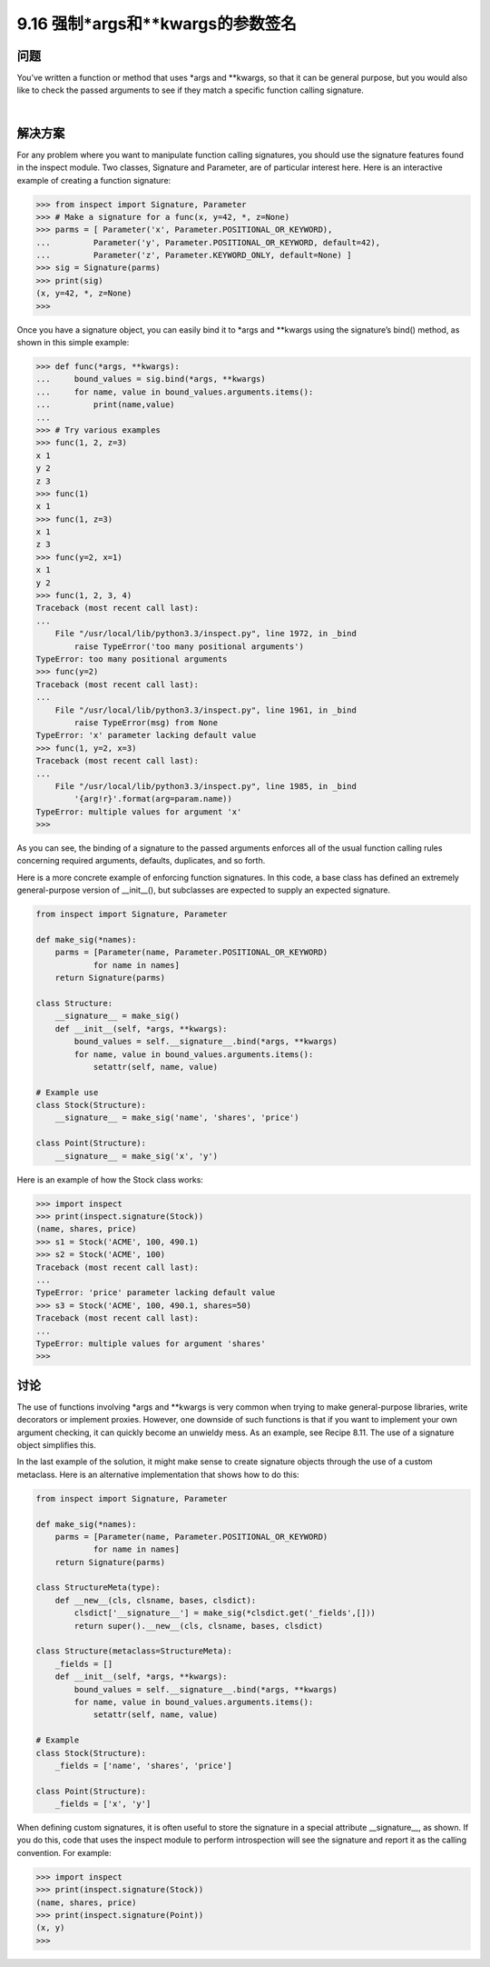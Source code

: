 ===============================
9.16 强制*args和**kwargs的参数签名
===============================

----------
问题
----------
You’ve written a function or method that uses *args and **kwargs, so that it can be
general purpose, but you would also like to check the passed arguments to see if they
match a specific function calling signature.

|

----------
解决方案
----------
For any problem where you want to manipulate function calling signatures, you should
use the signature features found in the inspect module. Two classes, Signature and
Parameter, are of particular interest here. Here is an interactive example of creating a
function signature:

.. code-block:: python

    >>> from inspect import Signature, Parameter
    >>> # Make a signature for a func(x, y=42, *, z=None)
    >>> parms = [ Parameter('x', Parameter.POSITIONAL_OR_KEYWORD),
    ...         Parameter('y', Parameter.POSITIONAL_OR_KEYWORD, default=42),
    ...         Parameter('z', Parameter.KEYWORD_ONLY, default=None) ]
    >>> sig = Signature(parms)
    >>> print(sig)
    (x, y=42, *, z=None)
    >>>

Once you have a signature object, you can easily bind it to *args and **kwargs using
the signature’s bind() method, as shown in this simple example:

.. code-block:: python

    >>> def func(*args, **kwargs):
    ...     bound_values = sig.bind(*args, **kwargs)
    ...     for name, value in bound_values.arguments.items():
    ...         print(name,value)
    ...
    >>> # Try various examples
    >>> func(1, 2, z=3)
    x 1
    y 2
    z 3
    >>> func(1)
    x 1
    >>> func(1, z=3)
    x 1
    z 3
    >>> func(y=2, x=1)
    x 1
    y 2
    >>> func(1, 2, 3, 4)
    Traceback (most recent call last):
    ...
        File "/usr/local/lib/python3.3/inspect.py", line 1972, in _bind
            raise TypeError('too many positional arguments')
    TypeError: too many positional arguments
    >>> func(y=2)
    Traceback (most recent call last):
    ...
        File "/usr/local/lib/python3.3/inspect.py", line 1961, in _bind
            raise TypeError(msg) from None
    TypeError: 'x' parameter lacking default value
    >>> func(1, y=2, x=3)
    Traceback (most recent call last):
    ...
        File "/usr/local/lib/python3.3/inspect.py", line 1985, in _bind
            '{arg!r}'.format(arg=param.name))
    TypeError: multiple values for argument 'x'
    >>>

As you can see, the binding of a signature to the passed arguments enforces all of the
usual function calling rules concerning required arguments, defaults, duplicates, and
so forth.

Here is a more concrete example of enforcing function signatures. In this code, a base
class has defined an extremely general-purpose version of __init__(), but subclasses
are expected to supply an expected signature.

.. code-block:: python

    from inspect import Signature, Parameter

    def make_sig(*names):
        parms = [Parameter(name, Parameter.POSITIONAL_OR_KEYWORD)
                for name in names]
        return Signature(parms)

    class Structure:
        __signature__ = make_sig()
        def __init__(self, *args, **kwargs):
            bound_values = self.__signature__.bind(*args, **kwargs)
            for name, value in bound_values.arguments.items():
                setattr(self, name, value)

    # Example use
    class Stock(Structure):
        __signature__ = make_sig('name', 'shares', 'price')

    class Point(Structure):
        __signature__ = make_sig('x', 'y')

Here is an example of how the Stock class works:

.. code-block:: python

    >>> import inspect
    >>> print(inspect.signature(Stock))
    (name, shares, price)
    >>> s1 = Stock('ACME', 100, 490.1)
    >>> s2 = Stock('ACME', 100)
    Traceback (most recent call last):
    ...
    TypeError: 'price' parameter lacking default value
    >>> s3 = Stock('ACME', 100, 490.1, shares=50)
    Traceback (most recent call last):
    ...
    TypeError: multiple values for argument 'shares'
    >>>


----------
讨论
----------
The use of functions involving *args and **kwargs is very common when trying to
make general-purpose libraries, write decorators or implement proxies. However, one
downside of such functions is that if you want to implement your own argument checking,
it can quickly become an unwieldy mess. As an example, see Recipe 8.11. The use
of a signature object simplifies this.

In the last example of the solution, it might make sense to create signature objects
through the use of a custom metaclass. Here is an alternative implementation that shows
how to do this:

.. code-block:: python

    from inspect import Signature, Parameter

    def make_sig(*names):
        parms = [Parameter(name, Parameter.POSITIONAL_OR_KEYWORD)
                for name in names]
        return Signature(parms)

    class StructureMeta(type):
        def __new__(cls, clsname, bases, clsdict):
            clsdict['__signature__'] = make_sig(*clsdict.get('_fields',[]))
            return super().__new__(cls, clsname, bases, clsdict)

    class Structure(metaclass=StructureMeta):
        _fields = []
        def __init__(self, *args, **kwargs):
            bound_values = self.__signature__.bind(*args, **kwargs)
            for name, value in bound_values.arguments.items():
                setattr(self, name, value)

    # Example
    class Stock(Structure):
        _fields = ['name', 'shares', 'price']

    class Point(Structure):
        _fields = ['x', 'y']

When defining custom signatures, it is often useful to store the signature in a special
attribute __signature__, as shown. If you do this, code that uses the inspect module
to perform introspection will see the signature and report it as the calling convention.
For example:

.. code-block:: python

    >>> import inspect
    >>> print(inspect.signature(Stock))
    (name, shares, price)
    >>> print(inspect.signature(Point))
    (x, y)
    >>>

